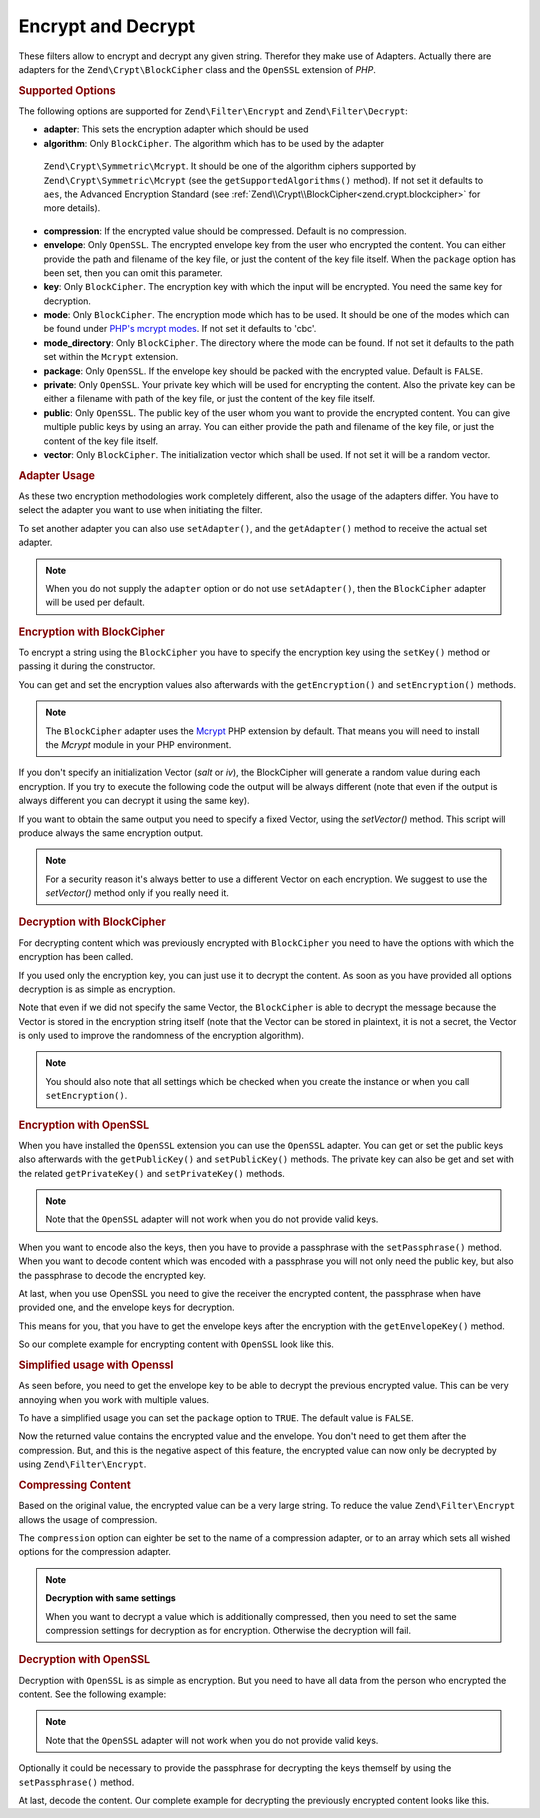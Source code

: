 .. _zend.filter.set.encrypt:

Encrypt and Decrypt
-------------------

These filters allow to encrypt and decrypt any given string. Therefor they make use of Adapters. Actually there are
adapters for the ``Zend\Crypt\BlockCipher`` class and the ``OpenSSL`` extension of *PHP*.

.. _zend.filter.set.encrypt.options:

.. rubric:: Supported Options

The following options are supported for ``Zend\Filter\Encrypt`` and ``Zend\Filter\Decrypt``:

- **adapter**: This sets the encryption adapter which should be used

- **algorithm**: Only ``BlockCipher``. The algorithm which has to be used by the adapter
 ``Zend\Crypt\Symmetric\Mcrypt``. It should be one of the algorithm ciphers supported by
 ``Zend\Crypt\Symmetric\Mcrypt`` (see the ``getSupportedAlgorithms()`` method). If not set it
 defaults to ``aes``, the Advanced Encryption Standard (see :ref:`Zend\\Crypt\\BlockCipher<zend.crypt.blockcipher>` for more details).

- **compression**: If the encrypted value should be compressed. Default is no compression.

- **envelope**: Only ``OpenSSL``. The encrypted envelope key from the user who encrypted the content. You can
  either provide the path and filename of the key file, or just the content of the key file itself. When the
  ``package`` option has been set, then you can omit this parameter.

- **key**: Only ``BlockCipher``. The encryption key with which the input will be encrypted. You need the same key for
  decryption.

- **mode**: Only ``BlockCipher``. The encryption mode which has to be used. It should be one of the modes which can be
  found under `PHP's mcrypt modes`_. If not set it defaults to 'cbc'.

- **mode_directory**: Only ``BlockCipher``. The directory where the mode can be found. If not set it defaults to the
  path set within the ``Mcrypt`` extension.

- **package**: Only ``OpenSSL``. If the envelope key should be packed with the encrypted value. Default is
  ``FALSE``.

- **private**: Only ``OpenSSL``. Your private key which will be used for encrypting the content. Also the private
  key can be either a filename with path of the key file, or just the content of the key file itself.

- **public**: Only ``OpenSSL``. The public key of the user whom you want to provide the encrypted content. You can
  give multiple public keys by using an array. You can either provide the path and filename of the key file, or
  just the content of the key file itself.

- **vector**: Only ``BlockCipher``. The initialization vector which shall be used. If not set it will be a random
  vector.

.. _zend.filter.set.encrypt.adapterusage:

.. rubric:: Adapter Usage

As these two encryption methodologies work completely different, also the usage of the adapters differ. You have to
select the adapter you want to use when initiating the filter.

.. code-block:: php
   :linenos:

   // Use the BlockCipher adapter
   $filter1 = new Zend\Filter\Encrypt(array('adapter' => 'BlockCipher'));

   // Use the OpenSSL adapter
   $filter2 = new Zend\Filter\Encrypt(array('adapter' => 'openssl'));

To set another adapter you can also use ``setAdapter()``, and the ``getAdapter()`` method to receive the actual set
adapter.

.. code-block:: php
   :linenos:

   // Use the OpenSSL adapter
   $filter = new Zend\Filter\Encrypt();
   $filter->setAdapter('openssl');

.. note::

   When you do not supply the ``adapter`` option or do not use ``setAdapter()``, then the ``BlockCipher`` adapter will
   be used per default.

.. _zend.filter.set.encrypt.blockcipher:

.. rubric:: Encryption with BlockCipher

To encrypt a string using the ``BlockCipher`` you have to specify the encryption key using the ``setKey()`` method
or passing it during the constructor.

.. code-block:: php
   :linenos:

   // Use the default AES encryption algorithm
   $filter = new Zend\Filter\Encrypt(array('adapter' => 'BlockCipher'));
   $filter->setKey('encryption key');

   // or
   // $filter = new Zend\Filter\Encrypt(array(
   //     'adapter' => 'BlockCipher',
   //     'key'     => 'encryption key'
   // ));

   $encrypted = $filter->filter('text to be encrypted');
   printf ("Encrypted text: %s\n", $encrypted);


You can get and set the encryption values also afterwards with the ``getEncryption()`` and ``setEncryption()``
methods.

.. code-block:: php
   :linenos:

   // Use the default AES encryption algorithm
   $filter = new Zend\Filter\Encrypt(array('adapter' => 'BlockCipher'));
   $filter->setKey('encryption key');
   var_dump($filter->getEncryption());

   // Will print:
   //array(4) {
   //  ["key_iteration"]=>
   //  int(5000)
   //  ["algorithm"]=>
   //  string(3) "aes"
   //  ["hash"]=>
   //  string(6) "sha256"
   //  ["key"]=>
   //  string(14) "encryption key"
   //}

.. note::

   The ``BlockCipher`` adapter uses the `Mcrypt`_ PHP extension by default. That means you will need to
   install the `Mcrypt` module in your PHP environment.

If you don't specify an initialization Vector (`salt` or `iv`), the BlockCipher will generate a random value
during each encryption. If you try to execute the following code the output will be always different (note
that even if the output is always different you can decrypt it using the same key).

.. code-block:: php
   :linenos:

   $key  = 'encryption key';
   $text = 'message to encrypt';

   // use the default adapter that is BlockCipher
   $filter = new \Zend\Filter\Encrypt();
   $filter->setKey('encryption key');
   for ($i=0; $i < 10; $i++) {
      printf("%d) %s\n", $i, $filter->filter($text));
   }

If you want to obtain the same output you need to specify a fixed Vector, using the `setVector()` method.
This script will produce always the same encryption output.

.. code-block:: php
   :linenos:

   // use the default adapter that is BlockCipher
   $filter = new \Zend\Filter\Encrypt();
   $filter->setKey('encryption key');
   $filter->setVector('12345678901234567890');
   printf("%s\n", $filter->filter('message'));

   // output:
   // 04636a6cb8276fad0787a2e187803b6557f77825d5ca6ed4392be702b9754bb3MTIzNDU2Nzg5MDEyMzQ1NgZ+zPwTGpV6gQqPKECinig=

.. note::

   For a security reason it's always better to use a different Vector on each encryption. We suggest to use the
   `setVector()` method only if you really need it.

.. _zend.filter.set.encrypt.mcryptdecrypt:

.. rubric:: Decryption with BlockCipher

For decrypting content which was previously encrypted with ``BlockCipher`` you need to have the options with which the
encryption has been called.

If you used only the encryption key, you can just use it to decrypt the content. As soon as you have provided
all options decryption is as simple as encryption.

.. code-block:: php
   :linenos:

   $content = '04636a6cb8276fad0787a2e187803b6557f77825d5ca6ed4392be702b9754bb3MTIzNDU2Nzg5MDEyMzQ1NgZ+zPwTGpV6gQqPKECinig=';
   // use the default adapter that is BlockCipher
   $filter = new Zend\Filter\Decrypt();
   $filter->setKey('encryption key');
   printf("Decrypt: %s\n", $filter->filter($content));

   // output:
   // Decrypt: message

Note that even if we did not specify the same Vector, the ``BlockCipher`` is able to decrypt the message because
the Vector is stored in the encryption string itself (note that the Vector can be stored in plaintext, it is not a secret,
the Vector is only used to improve the randomness of the encryption algorithm).


.. note::

   You should also note that all settings which be checked when you create the instance or when you call
   ``setEncryption()``.

.. _zend.filter.set.encrypt.openssl:

.. rubric:: Encryption with OpenSSL

When you have installed the ``OpenSSL`` extension you can use the ``OpenSSL`` adapter. You can get or set the
public keys also afterwards with the ``getPublicKey()`` and ``setPublicKey()`` methods. The private key can also be
get and set with the related ``getPrivateKey()`` and ``setPrivateKey()`` methods.

.. code-block:: php
   :linenos:

   // Use openssl and provide a private key
   $filter = new Zend\Filter\Encrypt(array(
      'adapter' => 'openssl',
      'private' => '/path/to/mykey/private.pem'
   ));

   // of course you can also give the public keys at initiation
   $filter->setPublicKey(array(
      '/public/key/path/first.pem',
      '/public/key/path/second.pem'
   ));

.. note::

   Note that the ``OpenSSL`` adapter will not work when you do not provide valid keys.

When you want to encode also the keys, then you have to provide a passphrase with the ``setPassphrase()`` method.
When you want to decode content which was encoded with a passphrase you will not only need the public key, but also
the passphrase to decode the encrypted key.

.. code-block:: php
   :linenos:

   // Use openssl and provide a private key
   $filter = new Zend\Filter\Encrypt(array(
      'adapter' => 'openssl',
      'private' => '/path/to/mykey/private.pem'
   ));

   // of course you can also give the public keys at initiation
   $filter->setPublicKey(array(
      '/public/key/path/first.pem',
      '/public/key/path/second.pem'
   ));
   $filter->setPassphrase('mypassphrase');

At last, when you use OpenSSL you need to give the receiver the encrypted content, the passphrase when have
provided one, and the envelope keys for decryption.

This means for you, that you have to get the envelope keys after the encryption with the ``getEnvelopeKey()``
method.

So our complete example for encrypting content with ``OpenSSL`` look like this.

.. code-block:: php
   :linenos:

   // Use openssl and provide a private key
   $filter = new Zend\Filter\Encrypt(array(
      'adapter' => 'openssl',
      'private' => '/path/to/mykey/private.pem'
   ));

   // of course you can also give the public keys at initiation
   $filter->setPublicKey(array(
      '/public/key/path/first.pem',
      '/public/key/path/second.pem'
   ));
   $filter->setPassphrase('mypassphrase');

   $encrypted = $filter->filter('text_to_be_encoded');
   $envelope  = $filter->getEnvelopeKey();
   print $encrypted;

   // For decryption look at the Decrypt filter

.. _zend.filter.set.encrypt.openssl.simplified:

.. rubric:: Simplified usage with Openssl

As seen before, you need to get the envelope key to be able to decrypt the previous encrypted value. This can be
very annoying when you work with multiple values.

To have a simplified usage you can set the ``package`` option to ``TRUE``. The default value is ``FALSE``.

.. code-block:: php
   :linenos:

   // Use openssl and provide a private key
   $filter = new Zend\Filter\Encrypt(array(
      'adapter' => 'openssl',
      'private' => '/path/to/mykey/private.pem',
      'public'  => '/public/key/path/public.pem',
      'package' => true
   ));

   $encrypted = $filter->filter('text_to_be_encoded');
   print $encrypted;

   // For decryption look at the Decrypt filter

Now the returned value contains the encrypted value and the envelope. You don't need to get them after the
compression. But, and this is the negative aspect of this feature, the encrypted value can now only be decrypted by
using ``Zend\Filter\Encrypt``.

.. _zend.filter.set.encrypt.openssl.compressed:

.. rubric:: Compressing Content

Based on the original value, the encrypted value can be a very large string. To reduce the value
``Zend\Filter\Encrypt`` allows the usage of compression.

The ``compression`` option can eighter be set to the name of a compression adapter, or to an array which sets all
wished options for the compression adapter.

.. code-block:: php
   :linenos:

   // Use basic compression adapter
   $filter1 = new Zend\Filter\Encrypt(array(
      'adapter'     => 'openssl',
      'private'     => '/path/to/mykey/private.pem',
      'public'      => '/public/key/path/public.pem',
      'package'     => true,
      'compression' => 'bz2'
   ));

   // Use basic compression adapter
   $filter2 = new Zend\Filter\Encrypt(array(
      'adapter'     => 'openssl',
      'private'     => '/path/to/mykey/private.pem',
      'public'      => '/public/key/path/public.pem',
      'package'     => true,
      'compression' => array('adapter' => 'zip', 'target' => '\usr\tmp\tmp.zip')
   ));

.. note::

   **Decryption with same settings**

   When you want to decrypt a value which is additionally compressed, then you need to set the same compression
   settings for decryption as for encryption. Otherwise the decryption will fail.

.. _zend.filter.set.encrypt.openssldecrypt:

.. rubric:: Decryption with OpenSSL

Decryption with ``OpenSSL`` is as simple as encryption. But you need to have all data from the person who encrypted
the content. See the following example:

.. code-block:: php
   :linenos:

   // Use openssl and provide a private key
   $filter = new Zend\Filter\Decrypt(array(
      'adapter' => 'openssl',
      'private' => '/path/to/mykey/private.pem'
   ));

   // of course you can also give the envelope keys at initiation
   $filter->setEnvelopeKey(array(
      '/key/from/encoder/first.pem',
      '/key/from/encoder/second.pem'
   ));

.. note::

   Note that the ``OpenSSL`` adapter will not work when you do not provide valid keys.

Optionally it could be necessary to provide the passphrase for decrypting the keys themself by using the
``setPassphrase()`` method.

.. code-block:: php
   :linenos:

   // Use openssl and provide a private key
   $filter = new Zend\Filter\Decrypt(array(
      'adapter' => 'openssl',
      'private' => '/path/to/mykey/private.pem'
   ));

   // of course you can also give the envelope keys at initiation
   $filter->setEnvelopeKey(array(
      '/key/from/encoder/first.pem',
      '/key/from/encoder/second.pem'
   ));
   $filter->setPassphrase('mypassphrase');

At last, decode the content. Our complete example for decrypting the previously encrypted content looks like this.

.. code-block:: php
   :linenos:

   // Use openssl and provide a private key
   $filter = new Zend\Filter\Decrypt(array(
      'adapter' => 'openssl',
      'private' => '/path/to/mykey/private.pem'
   ));

   // of course you can also give the envelope keys at initiation
   $filter->setEnvelopeKey(array(
      '/key/from/encoder/first.pem',
      '/key/from/encoder/second.pem'
   ));
   $filter->setPassphrase('mypassphrase');

   $decrypted = $filter->filter('encoded_text_normally_unreadable');
   print $decrypted;



.. _`Mcrypt`: http://php.net/mcrypt
.. _`PHP's mcrypt modes`: http://php.net/manual/en/mcrypt.constants.php
